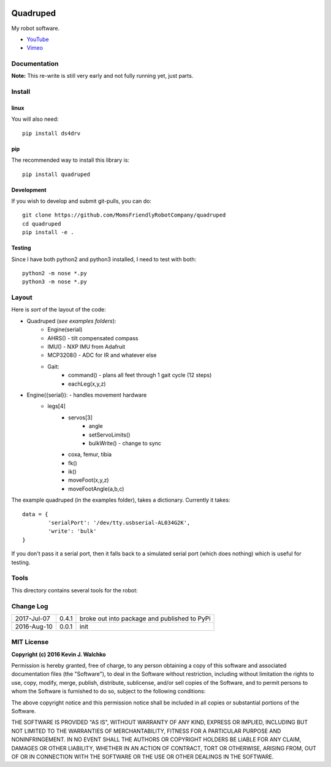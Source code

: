 
.. image:: https://raw.githubusercontent.com/walchko/quadruped/master/pics/spiderbot_dev.JPG
	:target: https://github.com/MomsFriendlyRobotCompany/quadruped

Quadruped
============================

.. image:: https://img.shields.io/pypi/v/quadruped.svg
	:target: https://github.com/MomsFriendlyRobotCompany/quadruped
.. image:: https://img.shields.io/pypi/l/quadruped.svg
	:target: https://github.com/MomsFriendlyRobotCompany/quadruped
.. image:: https://travis-ci.org/MomsFriendlyRobotCompany/quadruped.svg?branch=master
	:target: https://travis-ci.org/MomsFriendlyRobotCompany/quadruped

My robot software.

* `YouTube <https://www.youtube.com/watch?v=kH2hlxUfCNg>`_
* `Vimeo <https://player.vimeo.com/video/194676675>`_

Documentation
-------------------

**Note:** This re-write is still very early and not fully running yet, just
parts.

Install
-----------

linux
~~~~~~~~

You will also need::

	pip install ds4drv

pip
~~~~~

The recommended way to install this library is::

	pip install quadruped

Development
~~~~~~~~~~~~~

If you wish to develop and submit git-pulls, you can do::

	git clone https://github.com/MomsFriendlyRobotCompany/quadruped
	cd quadruped
	pip install -e .

Testing
~~~~~~~~~

Since I have both python2 and python3 installed, I need to test with both::

	python2 -m nose *.py
	python3 -m nose *.py

Layout
------------

Here is *sort* of the layout of the code:

- Quadruped (*see examples folders*):
	- Engine(serial)
	- AHRS() - tilt compensated compass
	- IMU() - NXP IMU from Adafruit
	- MCP3208() - ADC for IR and whatever else
	- Gait:
		- command() - plans all feet through 1 gait cycle (12 steps)
		- eachLeg(x,y,z)

- Engine({serial}): - handles movement hardware
	- legs[4]
		- servos[3]
			- angle
			- setServoLimits()
			- bulkWrite() - change to sync
		- coxa, femur, tibia
		- fk()
		- ik()
		- moveFoot(x,y,z)
		- moveFootAngle(a,b,c)

The example quadruped (in the examples folder), takes a dictionary. Currently
it takes::

	data = {
		'serialPort': '/dev/tty.usbserial-AL034G2K',
		'write': 'bulk'
	}

If you don't pass it a serial port, then it falls back to a simulated serial
port (which does nothing) which is useful for testing.

Tools
---------

This directory contains several tools for the robot:

Change Log
-------------

============ ======= ============================
2017-Jul-07  0.4.1   broke out into package and published to PyPi
2016-Aug-10  0.0.1   init
============ ======= ============================


MIT License
---------------

**Copyright (c) 2016 Kevin J. Walchko**

Permission is hereby granted, free of charge, to any person obtaining a copy of
this software and associated documentation files (the "Software"), to deal in
the Software without restriction, including without limitation the rights to
use, copy, modify, merge, publish, distribute, sublicense, and/or sell copies
of the Software, and to permit persons to whom the Software is furnished to do
so, subject to the following conditions:

The above copyright notice and this permission notice shall be included in all
copies or substantial portions of the Software.

THE SOFTWARE IS PROVIDED "AS IS", WITHOUT WARRANTY OF ANY KIND, EXPRESS OR
IMPLIED, INCLUDING BUT NOT LIMITED TO THE WARRANTIES OF MERCHANTABILITY, FITNESS
FOR A PARTICULAR PURPOSE AND NONINFRINGEMENT. IN NO EVENT SHALL THE AUTHORS OR
COPYRIGHT HOLDERS BE LIABLE FOR ANY CLAIM, DAMAGES OR OTHER LIABILITY, WHETHER
IN AN ACTION OF CONTRACT, TORT OR OTHERWISE, ARISING FROM, OUT OF OR IN
CONNECTION WITH THE SOFTWARE OR THE USE OR OTHER DEALINGS IN THE SOFTWARE.


